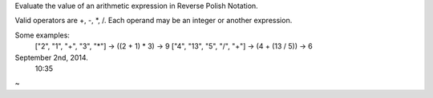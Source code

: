 Evaluate the value of an arithmetic expression in Reverse Polish Notation.

Valid operators are +, -, *, /. Each operand may be an integer or another expression.

Some examples:
  ["2", "1", "+", "3", "*"] -> ((2 + 1) * 3) -> 9
  ["4", "13", "5", "/", "+"] -> (4 + (13 / 5)) -> 6

September 2nd, 2014.
  10:35
~
